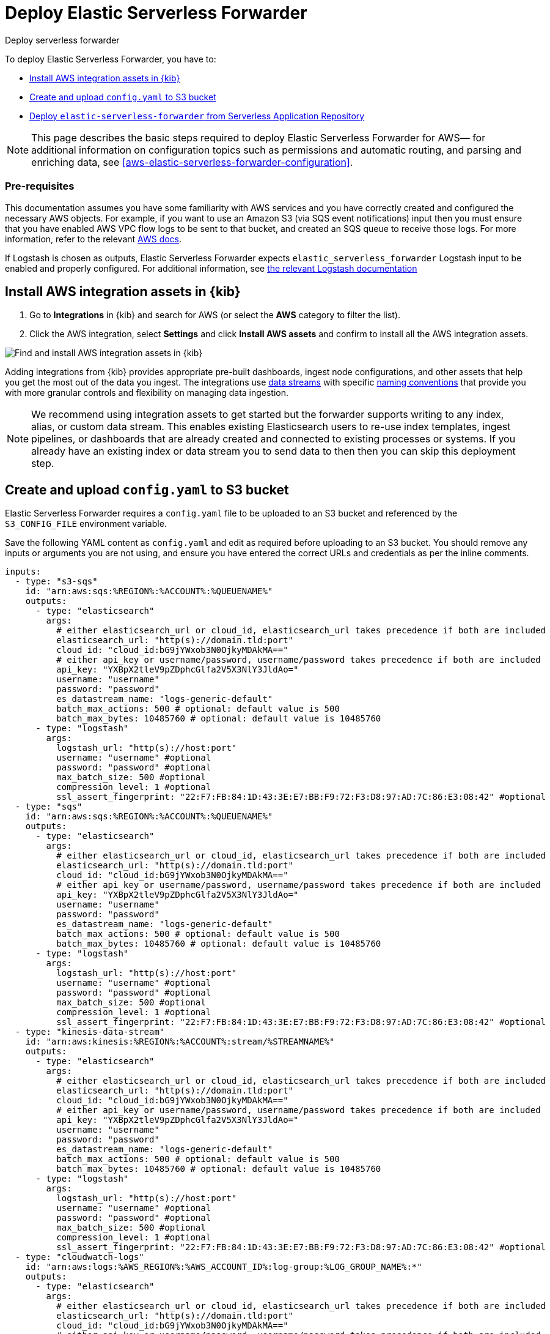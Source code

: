 :aws: AWS

[[aws-deploy-elastic-serverless-forwarder]]
= Deploy Elastic Serverless Forwarder

++++
<titleabbrev>Deploy serverless forwarder</titleabbrev>
++++
:keywords: serverless
:description: Deploy the Elastic Serverless Forwarder using Kibana and the AWS Serverless Application Repository (SAR).

To deploy Elastic Serverless Forwarder, you have to:

* <<aws-serverless-forwarder-deploy-kibana>>
* <<sample-s3-config-file>>
* <<aws-serverless-forwarder-deploy-sar>>

NOTE: This page describes the basic steps required to deploy Elastic Serverless
Forwarder for {aws}— for additional information on configuration topics such as permissions and automatic routing, and parsing and enriching data, see <<aws-elastic-serverless-forwarder-configuration>>.

[discrete]
[[aws-serverless-forwarder-deploy-prereq]]
=== Pre-requisites
This documentation assumes you have some familiarity with {aws} services and you have correctly created and configured the necessary {aws} objects. For example, if you want to use an Amazon S3 (via SQS event notifications) input then you must ensure that you have enabled AWS VPC flow logs to be sent to that bucket, and created an SQS queue to receive those logs. For more information, refer to the relevant https://docs.aws.amazon.com/[{aws} docs].

//TODO: Update link to input with the official one (i.e non-versioned)
If Logstash is chosen as outputs, Elastic Serverless Forwarder expects `elastic_serverless_forwarder` Logstash input to be enabled and properly configured. For additional information, see https://www.elastic.co/guide/en/logstash-versioned-plugins/current/input-elastic_serverless_forwarder-index.html[the relevant Logstash documentation]
// Need more details on pre-reqs for other input types

[[aws-serverless-forwarder-deploy-kibana]]
== Install {aws} integration assets in {kib}

. Go to **Integrations** in {kib} and search for {aws} (or select the **{aws}**
  category to filter the list).
. Click the {aws} integration, select **Settings** and click
**Install {aws} assets** and confirm to install all the {aws} integration assets.

[role="screenshot"]
image::images/aws-serverless-forwarder-install-assets.png[Find and install AWS integration assets in {kib}]

Adding integrations from {kib} provides appropriate pre-built dashboards,
ingest node configurations, and other assets that help you get the most out of
the data you ingest. The integrations use https://www.elastic.co/guide/en/elasticsearch/reference/current/data-streams.html[data streams]
with specific https://www.elastic.co/blog/an-introduction-to-the-elastic-data-stream-naming-scheme[naming conventions]
that provide you with more granular controls and flexibility on managing data ingestion.

NOTE: We recommend using integration assets to get started but the forwarder supports writing to any index, alias, or custom data stream. This enables existing Elasticsearch users to re-use index templates, ingest pipelines, or dashboards that are already created and connected to existing processes or systems. If you already have an existing index or data stream you to send data to then then you can skip this deployment step.

[[sample-s3-config-file]]
== Create and upload `config.yaml` to S3 bucket

Elastic Serverless Forwarder requires a `config.yaml` file to be uploaded to an S3 bucket and referenced by the `S3_CONFIG_FILE` environment variable.

Save the following YAML content as `config.yaml` and edit as required before uploading to an S3 bucket. You should remove any inputs or arguments you are not using, and ensure you have entered the correct URLs and credentials as per the inline comments.

[source, yaml]
----

inputs:
  - type: "s3-sqs"
    id: "arn:aws:sqs:%REGION%:%ACCOUNT%:%QUEUENAME%"
    outputs:
      - type: "elasticsearch"
        args:
          # either elasticsearch_url or cloud_id, elasticsearch_url takes precedence if both are included
          elasticsearch_url: "http(s)://domain.tld:port"
          cloud_id: "cloud_id:bG9jYWxob3N0OjkyMDAkMA=="
          # either api_key or username/password, username/password takes precedence if both are included
          api_key: "YXBpX2tleV9pZDphcGlfa2V5X3NlY3JldAo="
          username: "username"
          password: "password"
          es_datastream_name: "logs-generic-default"
          batch_max_actions: 500 # optional: default value is 500
          batch_max_bytes: 10485760 # optional: default value is 10485760
      - type: "logstash"
        args:
          logstash_url: "http(s)://host:port"
          username: "username" #optional
          password: "password" #optional
          max_batch_size: 500 #optional
          compression_level: 1 #optional
          ssl_assert_fingerprint: "22:F7:FB:84:1D:43:3E:E7:BB:F9:72:F3:D8:97:AD:7C:86:E3:08:42" #optional
  - type: "sqs"
    id: "arn:aws:sqs:%REGION%:%ACCOUNT%:%QUEUENAME%"
    outputs:
      - type: "elasticsearch"
        args:
          # either elasticsearch_url or cloud_id, elasticsearch_url takes precedence if both are included
          elasticsearch_url: "http(s)://domain.tld:port"
          cloud_id: "cloud_id:bG9jYWxob3N0OjkyMDAkMA=="
          # either api_key or username/password, username/password takes precedence if both are included
          api_key: "YXBpX2tleV9pZDphcGlfa2V5X3NlY3JldAo="
          username: "username"
          password: "password"
          es_datastream_name: "logs-generic-default"
          batch_max_actions: 500 # optional: default value is 500
          batch_max_bytes: 10485760 # optional: default value is 10485760
      - type: "logstash"
        args:
          logstash_url: "http(s)://host:port"
          username: "username" #optional
          password: "password" #optional
          max_batch_size: 500 #optional
          compression_level: 1 #optional
          ssl_assert_fingerprint: "22:F7:FB:84:1D:43:3E:E7:BB:F9:72:F3:D8:97:AD:7C:86:E3:08:42" #optional
  - type: "kinesis-data-stream"
    id: "arn:aws:kinesis:%REGION%:%ACCOUNT%:stream/%STREAMNAME%"
    outputs:
      - type: "elasticsearch"
        args:
          # either elasticsearch_url or cloud_id, elasticsearch_url takes precedence if both are included
          elasticsearch_url: "http(s)://domain.tld:port"
          cloud_id: "cloud_id:bG9jYWxob3N0OjkyMDAkMA=="
          # either api_key or username/password, username/password takes precedence if both are included
          api_key: "YXBpX2tleV9pZDphcGlfa2V5X3NlY3JldAo="
          username: "username"
          password: "password"
          es_datastream_name: "logs-generic-default"
          batch_max_actions: 500 # optional: default value is 500
          batch_max_bytes: 10485760 # optional: default value is 10485760
      - type: "logstash"
        args:
          logstash_url: "http(s)://host:port"
          username: "username" #optional
          password: "password" #optional
          max_batch_size: 500 #optional
          compression_level: 1 #optional
          ssl_assert_fingerprint: "22:F7:FB:84:1D:43:3E:E7:BB:F9:72:F3:D8:97:AD:7C:86:E3:08:42" #optional
  - type: "cloudwatch-logs"
    id: "arn:aws:logs:%AWS_REGION%:%AWS_ACCOUNT_ID%:log-group:%LOG_GROUP_NAME%:*"
    outputs:
      - type: "elasticsearch"
        args:
          # either elasticsearch_url or cloud_id, elasticsearch_url takes precedence if both are included
          elasticsearch_url: "http(s)://domain.tld:port"
          cloud_id: "cloud_id:bG9jYWxob3N0OjkyMDAkMA=="
          # either api_key or username/password, username/password takes precedence if both are included
          api_key: "YXBpX2tleV9pZDphcGlfa2V5X3NlY3JldAo="
          username: "username"
          password: "password"
          es_datastream_name: "logs-generic-default"
          batch_max_actions: 500 # optional: default value is 500
          batch_max_bytes: 10485760 # optional: default value is 10485760
      - type: "logstash"
        args:
          logstash_url: "http(s)://host:port"
          username: "username" #optional
          password: "password" #optional
          max_batch_size: 500 #optional
          compression_level: 1 #optional
          ssl_assert_fingerprint: "22:F7:FB:84:1D:43:3E:E7:BB:F9:72:F3:D8:97:AD:7C:86:E3:08:42" #optional
  - type: "cloudwatch-logs"
    id: "arn:aws:logs:%AWS_REGION%:%AWS_ACCOUNT_ID%:log-group:%LOG_GROUP_NAME%:log-stream:%LOG_STREAM_NAME%"
    outputs:
      - type: "elasticsearch"
        args:
          # either elasticsearch_url or cloud_id, elasticsearch_url takes precedence if both are included
          elasticsearch_url: "http(s)://domain.tld:port"
          cloud_id: "cloud_id:bG9jYWxob3N0OjkyMDAkMA=="
          # either api_key or username/password, username/password takes precedence if both are included
          api_key: "YXBpX2tleV9pZDphcGlfa2V5X3NlY3JldAo="
          username: "username"
          password: "password"
          es_datastream_name: "logs-generic-default"
          batch_max_actions: 500 # optional: default value is 500
          batch_max_bytes: 10485760 # optional: default value is 10485760
      - type: "logstash"
        args:
          logstash_url: "http(s)://host:port"
          username: "username" #optional
          password: "password" #optional
          max_batch_size: 500 #optional
          compression_level: 1 #optional
          ssl_assert_fingerprint: "22:F7:FB:84:1D:43:3E:E7:BB:F9:72:F3:D8:97:AD:7C:86:E3:08:42" #optional
----

[[s3-config-file-fields]]
=== Fields

//convert to description list?

`inputs.[]`:

A list of inputs (i.e. triggers) for the Elastic Serverless Forwarder Lambda function.

`inputs.[].type`:

The type of trigger input (`cloudwatch-logs`, `kinesis-data-stream`, `sqs` and `s3-sqs` are currently supported).

`inputs.[].id`:

The ARN of the trigger input according to the type. Multiple input entries can have different unique ids with the same type.
Inputs of type `cloudwatch-logs` accept both CloudWatch Logs Log Group and CloudWatch Logs Log Stream ARNs.

`inputs.[].outputs`:

A list of outputs (i.e. forwarding targets) for the Elastic Serverless Forwarder Lambda function. You can have multiple outputs for an input, but only one output can be defined per type.

`inputs.[].outputs.[].type`:

The type of the forwarding target output (currently only `elasticsearch` and `logstash` are supported).

**Note: `logstash` target output is currently offered as Technology Preview.**

`inputs.[].outputs.[].args`:
Custom init arguments for the specified forwarding target output.

For `elasticsearch` the following arguments are supported:

  * `args.elasticsearch_url`: URL of elasticsearch endpoint in the format `http(s)://domain.tld:port`. Mandatory when `args.cloud_id` is not provided. Will take precedence over `args.cloud_id` if both are defined.
  * `args.cloud_id`: Cloud ID of elasticsearch endpoint. Mandatory when `args.elasticsearch_url` is not provided. Will be ignored if `args.elasticsearch_url` is defined.
  * `args.username`: Username of the elasticsearch instance to connect to. Mandatory when `args.api_key` is not provided. Will take precedence over `args.api_key` if both are defined.
  * `args.password` Password of the elasticsearch instance to connect to. Mandatory when `args.api_key` is not provided. Will take precedence over `args.api_key` if both are defined.
  * `args.api_key`:  API key of elasticsearch endpoint in the format **base64encode(api_key_id:api_key_secret)**. Mandatory when `args.username`  and `args.password` are not provided. Will be ignored if `args.username`/`args.password` are defined.
  * `args.es_datastream_name`: Name of data stream or index where logs should be forwarded to. Lambda supports automatic routing of various {aws} service logs to the corresponding data streams for further processing and storage in the {es} cluster. It supports automatic routing of `aws.cloudtrail`, `aws.cloudwatch_logs`, `aws.elb_logs`, `aws.firewall_logs`, `aws.vpcflow`, and `aws.waf` logs. For other log types, if using data streams, you can optionally set its value in the configuration file according to the naming convention for data streams and available integrations. If the `es_datastream_name` is not specified and it cannot be matched with any of the above {aws} services, then the value will be set to `logs-generic-default`. In version **v0.29.1** and earlier, this configuration parameter was named `es_index_or_datastream_name`. Rename the configuration parameter to `es_datastream_name` in your `config.yaml` file on the S3 bucket to continue using it in the future version. The older name `es_index_or_datastream_name` is deprecated as of version **v0.30.0**. The related backward compatibility code is removed from version **v1.0.0**.
  * `args.batch_max_actions`: (Optional) Maximum number of actions to send in a single bulk request. Default value: 500.
  * `args.batch_max_bytes`: (Optional) Maximum size in bytes to send in a single bulk request. Default value: 10485760 (10MB).
  * `args.ssl_assert_fingerprint`: (Optional) SSL fingerprint for self-signed SSL certificate on HTTPS transport.

For `logstash` the following arguments are supported:

  * `args.logstash_url` URL of elasticsearch endpoint in the format `http(s)://host:port`
  * `args.username`: (Optional) Username of the logstash instance to connect to. Mandatory if HTTP Basic authentication is enabled in Logstash.
  * `args.password`: (Optional) Password of the logstash instance to connect to. Mandatory if HTTP Basic authentication is enabled in Logstash.
  * `args.max_batch_size`: (Optional) Maximum number of events to send in a single HTTP(s) request. Default value: 500
  * `args.compression_level`: (Optional) The GZIP compression level for HTTP(s) requests towards logstash. It can be any integer value between 1 (minimum compression, best performance, highest amount of bytes sent) and 9 (maximum compression, worst performance, lowest amount of bytes sent). Default value: 1
  * `args.ssl_assert_fingerprint`: (Optional) SSL fingerprint for self-signed SSL certificate on HTTPS transport.


[[aws-serverless-forwarder-deploy-sar]]
== Deploy `elastic-serverless-forwarder` from Serverless Application Repository

There are several deployment methods available via the {aws} Serverless Application Repository:

* <<aws-serverless-forwarder-deploy-console>>
* <<aws-serverless-forwarder-deploy-cloudformation>>
* <<aws-serverless-forwarder-deploy-terraform>>

[[aws-serverless-forwarder-deploy-console]]
=== Deploy using {aws} Console

. Log in to {aws} console and open **Lambda**.
. Click **Applications** and then **Create application**.
. Click **Serverless application** and search for **elastic-serverless-forwarder**.
. Select **elastic-serverless-forwarder** from the search results (ignoring any application beginning *helper-*).
+
[role="screenshot"]
image::images/aws-serverless-forwarder-create-function.png[Create Elastic Serverless Forwarder Lambda function within SAR]
+
. Complete the **Application settings** as follows, making sure you reference the ARNs specified in your `config.yaml`, and leaving any settings for unused inputs blank:
    * `ElasticServerlessForwarderS3ConfigFile`: Set this value to the location of your Elastic Serverless Forwarder configuration file in S3 URL format: `s3://bucket-name/config-file-name`. This will populate the `S3_CONFIG_FILE` environment variable for the forwarder.
    * `ElasticServerlessForwarderSSMSecrets`: Add a comma delimited list of {aws} SSM Secrets ARNs (if any).
    * `ElasticServerlessForwarderKMSKeys`: Add a comma delimited list of {aws} KMS Keys ARNs to be used for decrypting {aws} SSM Secrets (if any).
    * `ElasticServerlessForwarderSQSEvents`: Add a comma delimited list of Direct SQS queues ARNs to set as event triggers for the forwarder (if any).
    * `ElasticServerlessForwarderS3SQSEvents`: Add a comma delimited list of S3 SQS Event Notifications ARNs to set as event triggers for the forwarder (if any).
    * `ElasticServerlessForwarderKinesisEvents`: Add a comma delimited list of Kinesis Data Stream ARNs to set as event triggers for the forwarder (if any).
    * `ElasticServerlessForwarderCloudWatchLogsEvents`: Add a comma delimited list of Cloudwatch Logs log group ARNs to set subscription filters on the forwarder (if any).
    * `ElasticServerlessForwarderS3Buckets`: Add a comma delimited list of S3 bucket ARNs that are sources for the S3 SQS Event Notifications (if any).
. After your settings have been added, click **Deploy**.
. On the Applications page for **serverlessrepo-elastic-serverless-forwarder**, click **Deployments**.
. Refresh the **Deployment history** until you see the `Create complete` status update. It should take around 5 minutes to deploy &mdash; if the deployment fails for any reason, the create events will be rolled back and you will be able to see an explanation for which event failed.
. (Optional) To enable Elastic APM instrumentation for your new deployment:
    * Go to **Lambda > Functions** within {aws} console, and find and select the function with **serverlessrepo-**.
    * Go to **Configuration** tab and select **Environment Variables**
    * Add the following environment variables:

      | Key                       | Value  |
      |---------------------------|--------|
      |`ELASTIC_APM_ACTIVE`       | `true` |
      |`ELASTIC_APM_SECRET_TOKEN` | token  |
      |`ELASTIC_APM_SERVER_URL`	  | url    |

NOTE: If you have already successfully deployed the forwarder but want to update the application (for example, if a new version of the Lambda function is released), you should go through this deploy step again and use the same **Application name**. This will ensure the function is updated rather than duplicated or created anew.

[[aws-serverless-forwarder-deploy-cloudformation]]
=== Deploy using Cloudformation

. Use the following code to get the semantic version of the latest application:
+
[source, bash]
----
aws serverlessrepo list-application-versions --application-id arn:aws:serverlessrepo:eu-central-1:267093732750:applications/elastic-serverless-forwarder
----
+

. Save the following YAML content as `sar-application.yaml` and fill in the correct parameters:
+
[source, yaml]
----
    Transform: AWS::Serverless-2016-10-31
    Resources:
      SarCloudformationDeployment:
        Type: AWS::Serverless::Application
        Properties:
          Location:
            ApplicationId: 'arn:aws:serverlessrepo:eu-central-1:267093732750:applications/elastic-serverless-forwarder'
            SemanticVersion: '%SEMANTICVERSION%'  ## SET TO CORRECT SEMANTIC VERSION (MUST BE GREATER THAN 0.30.0)
          Parameters:
            ElasticServerlessForwarderS3ConfigFile: ""          ## ENTER THE VALUE OF THE S3 URL IN THE FORMAT "s3://bucket-name/config-file-name" POINTING TO THE CONFIGURATION FILE FOR YOUR ELASTIC SERVERLESS FORWARDER DEPLOYMENT
            ElasticServerlessForwarderSSMSecrets: ""            ## ENTER A COMMA DELIMITED LIST OF AWS SSM SECRETS ARNS REFERENCED IN THE CONFIG YAML FILE (IF ANY).
            ElasticServerlessForwarderKMSKeys: ""               ## ENTER A COMMA DELIMITED LIST OF AWS KMS KEYS ARNS TO BE USED FOR DECRYPTING AWS SSM SECRETS REFERENCED IN THE CONFIG YAML FILE (IF ANY).
            ElasticServerlessForwarderSQSEvents: ""             ## ENTER A COMMA DELIMITED LIST OF DIRECT SQS QUEUE ARNS REFERENCED IN THE CONFIG YAML FILE TO SET AS EVENT TRIGGERS FOR THE FUNCTION (IF ANY).
            ElasticServerlessForwarderS3SQSEvents: ""           ## ENTER A COMMA DELIMITED LIST OF S3 SQS EVENT NOTIFICATION ARNS REFERENCED IN THE CONFIG YAML FILE TO SET AS EVENT TRIGGERS FOR THE FUNCTION  (IF ANY).
            ElasticServerlessForwarderKinesisEvents: ""         ## ENTER A COMMA DELIMITED LIST OF KINESIS DATA STREAM ARNS REFERENCED IN THE CONFIG YAML FILE TO SET AS EVENT TRIGGERS FOR THE FUNCTION (IF ANY).
            ElasticServerlessForwarderCloudWatchLogsEvents: ""  ## ENTER A COMMA DELIMITED LIST OF CLOUDWATCH LOGS LOG GROUPS ARNS REFERENCED IN THE CONFIG YAML FILE TO SET SUBSCRIPTION FILTERS ON THE FUNCTION (IF ANY).
            ElasticServerlessForwarderS3Buckets: ""             ## ENTER A COMMA DELIMITED LIST OF S3 BUCKETS ARNS THAT ARE THE SOURCES OF THE S3 SQS EVENT NOTIFICATIONS REFERENCED IN THE CONFIG YAML FILE (IF ANY).
----
+

. Deploy the Lambda function from SAR by running the following command:
+
[source, shell]
----
    aws cloudformation deploy --template-file sar-application.yaml --stack-name esf-cloudformation-deployment --capabilities CAPABILITY_IAM CAPABILITY_AUTO_EXPAND
----


NOTE: Starting from **v1.4.0**, if you want to update the Events settings for the forwarder, you do not need to manually delete existing settings before applying new settings.


[[aws-serverless-forwarder-deploy-terraform]]
=== Deploy using Terraform

. Save the following yaml content as `sar-application.tf` and fill in the correct parameters:
+
[source, yaml]
----
  provider "aws" {
    region = ""  ## FILL WITH THE AWS REGION WHERE YOU WANT TO DEPLOY THE ELASTIC SERVERLESS FORWARDER
  }
  data "aws_serverlessapplicationrepository_application" "esf_sar" {
    application_id = "arn:aws:serverlessrepo:eu-central-1:267093732750:applications/elastic-serverless-forwarder"
  }
  resource "aws_serverlessapplicationrepository_cloudformation_stack" "esf_cf_stak" {
    name             = "terraform-elastic-serverless-forwarder"
    application_id   = data.aws_serverlessapplicationrepository_application.esf_sar.application_id
    semantic_version = data.aws_serverlessapplicationrepository_application.esf_sar.semantic_version
    capabilities     = data.aws_serverlessapplicationrepository_application.esf_sar.required_capabilities
  parameters = {
      ElasticServerlessForwarderS3ConfigFile         = ""  ## ENTER THE VALUE OF THE S3 URL IN THE FORMAT "s3://bucket-name/config-file-name" POINTING TO THE CONFIGURATION FILE FOR YOUR ELASTIC SERVERLESS FORWARDER DEPLOYMENT
      ElasticServerlessForwarderSSMSecrets           = ""  ## ENTER A COMMA DELIMITED LIST OF AWS SSM SECRETS ARNS REFERENCED IN THE CONFIG YAML FILE (IF ANY).
      ElasticServerlessForwarderKMSKeys              = ""  ## ENTER A COMMA DELIMITED LIST OF AWS KMS KEYS ARNS REFERENCED IN THE CONFIG YAML FILE TO BE USED FOR DECRYPTING AWS SSM SECRETS (IF ANY).
      ElasticServerlessForwarderSQSEvents            = ""  ## ENTER A COMMA DELIMITED LIST OF DIRECT SQS QUEUE ARNS REFERENCED IN THE CONFIG YAML FILE TO SET AS EVENT TRIGGERS FOR THE FUNCTION (IF ANY).
      ElasticServerlessForwarderS3SQSEvents          = ""  ## ENTER A COMMA DELIMITED LIST OF S3 SQS EVENT NOTIFICATIONS ARNS REFERENCED IN THE CONFIG YAML FILE TO SET AS EVENT TRIGGERS FOR THE FUNCTION (IF ANY).
      ElasticServerlessForwarderKinesisEvents        = ""  ## ENTER A COMMA DELIMITED LIST OF KINESIS DATA STREAM ARNS REFERENCED IN THE CONFIG YAML FILE TO SET AS EVENT TRIGGERS FOR THE FUNCTION (IF ANY).
      ElasticServerlessForwarderCloudWatchLogsEvents = ""  ## ENTER A COMMA DELIMITED LIST OF CLOUDWATCH LOGS LOG GROUP ARNS REFERENCED IN THE CONFIG YAML FILE TO SET SUBSCRIPTION FILTERS ON THE FUNCTION (IF ANY).
      ElasticServerlessForwarderS3Buckets            = ""  ## ENTER A COMMA DELIMITED LIST OF S3 BUCKET ARNS REFERENCED IN THE CONFIG YAML FILE THAT ARE THE SOURCES OF THE S3 SQS EVENT NOTIFICATIONS (IF ANY).
    }
  }
----
+

. Deploy the function from SAR by running the following commands:
+
[source, shell]
----
  terrafrom init
  terrafrom apply
----
+


[NOTE]
====
Starting from **v1.4.0**, if you want to update the Events settings for the deployment, it is no longer required to manually delete existing settings before applying the new settings.

Due to a https://github.com/hashicorp/terraform-provider-aws/issues/24771[Terraform bug] related to `aws_serverlessapplicationrepository_application`, if you want to delete existing Event parameters you have to set the related `aws_serverlessapplicationrepository_cloudformation_stack.parameters` to a blank space value (`" "`) instead of an empty string (`""`).
====
